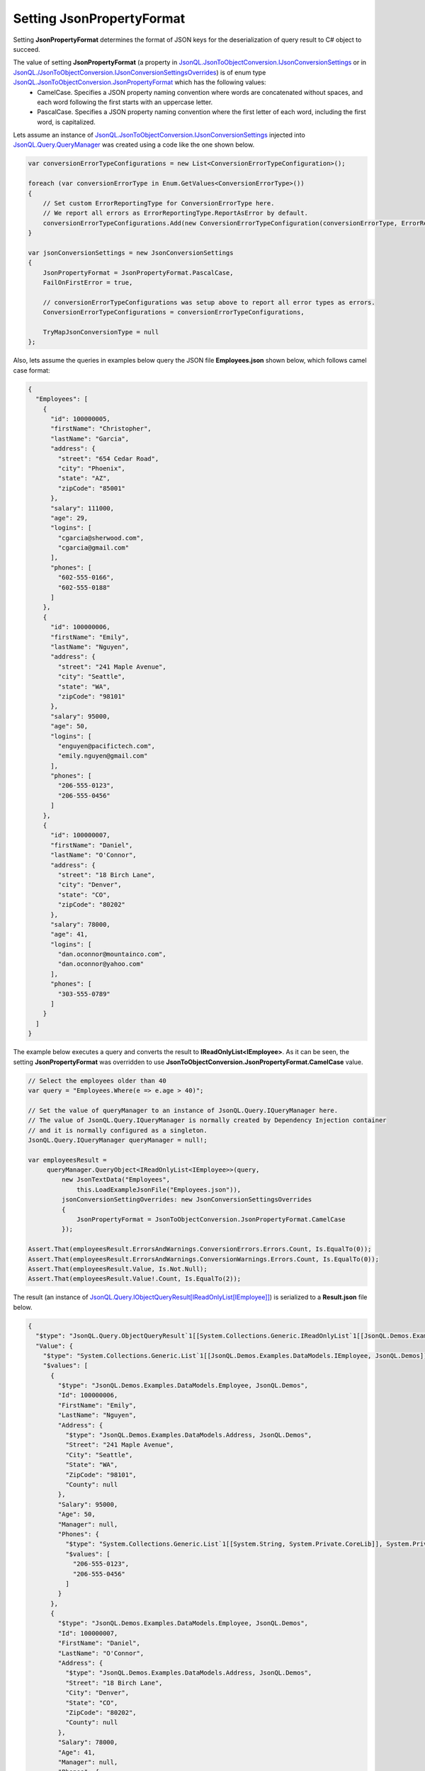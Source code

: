 ==============================
Setting **JsonPropertyFormat**
==============================

.. contents::
   :local:
   :depth: 2

Setting **JsonPropertyFormat** determines the format of JSON keys for the deserialization of query result to C# object to succeed.

The value of setting **JsonPropertyFormat** (a property in `JsonQL.JsonToObjectConversion.IJsonConversionSettings <https://github.com/artakhak/JsonQL/blob/main/JsonQL/JsonToObjectConversion/IJsonConversionSettings.cs>`_ or in `JsonQL./JsonToObjectConversion.IJsonConversionSettingsOverrides <https://github.com/artakhak/JsonQL/blob/main/JsonQL/JsonToObjectConversion/IJsonConversionSettingsOverrides.cs>`_) is of enum type `JsonQL.JsonToObjectConversion.JsonPropertyFormat <https://github.com/artakhak/JsonQL/blob/main/JsonQL/JsonToObjectConversion/JsonPropertyFormat.cs>`_ which has the following values:
  - CamelCase. Specifies a JSON property naming convention where words are concatenated without spaces, and each word following the first starts with an uppercase letter.
  - PascalCase. Specifies a JSON property naming convention where the first letter of each word, including the first word, is capitalized.

Lets assume an instance of `JsonQL.JsonToObjectConversion.IJsonConversionSettings <https://github.com/artakhak/JsonQL/blob/main/JsonQL/JsonToObjectConversion/IJsonConversionSettings.cs>`_ injected into `JsonQL.Query.QueryManager <https://github.com/artakhak/JsonQL/blob/main/JsonQL/Query/QueryManager.cs>`_ was created using a code like the one shown below.

.. sourcecode:: csharp

     var conversionErrorTypeConfigurations = new List<ConversionErrorTypeConfiguration>();
             
     foreach (var conversionErrorType in Enum.GetValues<ConversionErrorType>())
     {
         // Set custom ErrorReportingType for ConversionErrorType here.
         // We report all errors as ErrorReportingType.ReportAsError by default.
         conversionErrorTypeConfigurations.Add(new ConversionErrorTypeConfiguration(conversionErrorType, ErrorReportingType.ReportAsError));
     }

     var jsonConversionSettings = new JsonConversionSettings
     {
         JsonPropertyFormat = JsonPropertyFormat.PascalCase,
         FailOnFirstError = true,

         // conversionErrorTypeConfigurations was setup above to report all error types as errors.
         ConversionErrorTypeConfigurations = conversionErrorTypeConfigurations,

         TryMapJsonConversionType = null
     };


Also, lets assume the queries in examples below query the JSON file **Employees.json** shown below, which follows  camel case format:

.. sourcecode:: json

     {
       "Employees": [
         {
           "id": 100000005,
           "firstName": "Christopher",
           "lastName": "Garcia",
           "address": {
             "street": "654 Cedar Road",
             "city": "Phoenix",
             "state": "AZ",
             "zipCode": "85001"
           },
           "salary": 111000,
           "age": 29,
           "logins": [
             "cgarcia@sherwood.com",
             "cgarcia@gmail.com"
           ],
           "phones": [
             "602-555-0166",
             "602-555-0188"
           ]
         },
         {
           "id": 100000006,
           "firstName": "Emily",
           "lastName": "Nguyen",
           "address": {
             "street": "241 Maple Avenue",
             "city": "Seattle",
             "state": "WA",
             "zipCode": "98101"
           },
           "salary": 95000,
           "age": 50,
           "logins": [
             "enguyen@pacifictech.com",
             "emily.nguyen@gmail.com"
           ],
           "phones": [
             "206-555-0123",
             "206-555-0456"
           ]
         },
         {
           "id": 100000007,
           "firstName": "Daniel",
           "lastName": "O'Connor",
           "address": {
             "street": "18 Birch Lane",
             "city": "Denver",
             "state": "CO",
             "zipCode": "80202"
           },
           "salary": 78000,
           "age": 41,
           "logins": [
             "dan.oconnor@mountainco.com",
             "dan.oconnor@yahoo.com"
           ],
           "phones": [
             "303-555-0789"
           ]
         }
       ]
     }

     
The example below executes a query and converts the result to **IReadOnlyList<IEmployee>**. As it can be seen, the setting **JsonPropertyFormat** was overridden to use **JsonToObjectConversion.JsonPropertyFormat.CamelCase** value. 

.. sourcecode:: csharp

     // Select the employees older than 40
     var query = "Employees.Where(e => e.age > 40)";

     // Set the value of queryManager to an instance of JsonQL.Query.IQueryManager here.
     // The value of JsonQL.Query.IQueryManager is normally created by Dependency Injection container 
     // and it is normally configured as a singleton.
     JsonQL.Query.IQueryManager queryManager = null!;

     var employeesResult =
          queryManager.QueryObject<IReadOnlyList<IEmployee>>(query,
              new JsonTextData("Employees",
                  this.LoadExampleJsonFile("Employees.json")),
              jsonConversionSettingOverrides: new JsonConversionSettingsOverrides
              {
                  JsonPropertyFormat = JsonToObjectConversion.JsonPropertyFormat.CamelCase
              });

     Assert.That(employeesResult.ErrorsAndWarnings.ConversionErrors.Errors.Count, Is.EqualTo(0));
     Assert.That(employeesResult.ErrorsAndWarnings.ConversionWarnings.Errors.Count, Is.EqualTo(0));
     Assert.That(employeesResult.Value, Is.Not.Null);
     Assert.That(employeesResult.Value!.Count, Is.EqualTo(2));

     
The result (an instance of `JsonQL.Query.IObjectQueryResult[IReadOnlyList[IEmployee]] <https://github.com/artakhak/JsonQL/blob/main/JsonQL/Query/IObjectQueryResult.cs>`_) is serialized to a **Result.json** file below.

.. raw:: html

   <details>
   <summary>Click to expand the result of the query in example above (i.e., instance of <b>JsonQL.Query.IObjectQueryResult&lt;IReadOnlyList&lt;IEmployee&gt;&gt;</b>) serialized into <b>Result.json</b></summary>

.. code-block:: json

    {
      "$type": "JsonQL.Query.ObjectQueryResult`1[[System.Collections.Generic.IReadOnlyList`1[[JsonQL.Demos.Examples.DataModels.IEmployee, JsonQL.Demos]], System.Private.CoreLib]], JsonQL",
      "Value": {
        "$type": "System.Collections.Generic.List`1[[JsonQL.Demos.Examples.DataModels.IEmployee, JsonQL.Demos]], System.Private.CoreLib",
        "$values": [
          {
            "$type": "JsonQL.Demos.Examples.DataModels.Employee, JsonQL.Demos",
            "Id": 100000006,
            "FirstName": "Emily",
            "LastName": "Nguyen",
            "Address": {
              "$type": "JsonQL.Demos.Examples.DataModels.Address, JsonQL.Demos",
              "Street": "241 Maple Avenue",
              "City": "Seattle",
              "State": "WA",
              "ZipCode": "98101",
              "County": null
            },
            "Salary": 95000,
            "Age": 50,
            "Manager": null,
            "Phones": {
              "$type": "System.Collections.Generic.List`1[[System.String, System.Private.CoreLib]], System.Private.CoreLib",
              "$values": [
                "206-555-0123",
                "206-555-0456"
              ]
            }
          },
          {
            "$type": "JsonQL.Demos.Examples.DataModels.Employee, JsonQL.Demos",
            "Id": 100000007,
            "FirstName": "Daniel",
            "LastName": "O'Connor",
            "Address": {
              "$type": "JsonQL.Demos.Examples.DataModels.Address, JsonQL.Demos",
              "Street": "18 Birch Lane",
              "City": "Denver",
              "State": "CO",
              "ZipCode": "80202",
              "County": null
            },
            "Salary": 78000,
            "Age": 41,
            "Manager": null,
            "Phones": {
              "$type": "System.Collections.Generic.List`1[[System.String, System.Private.CoreLib]], System.Private.CoreLib",
              "$values": [
                "303-555-0789"
              ]
            }
          }
        ]
      },
      "ErrorsAndWarnings": {
        "$type": "JsonQL.Query.QueryResultErrorsAndWarnings, JsonQL",
        "CompilationErrors": {
          "$type": "JsonQL.Compilation.ICompilationErrorItem[], JsonQL",
          "$values": []
        },
        "ConversionErrors": {
          "$type": "JsonQL.JsonToObjectConversion.ConversionErrors, JsonQL",
          "Errors": {
            "$type": "System.Collections.Generic.List`1[[JsonQL.JsonToObjectConversion.IConversionError, JsonQL]], System.Private.CoreLib",
            "$values": []
          }
        },
        "ConversionWarnings": {
          "$type": "JsonQL.JsonToObjectConversion.ConversionErrors, JsonQL",
          "Errors": {
            "$type": "System.Collections.Generic.List`1[[JsonQL.JsonToObjectConversion.IConversionError, JsonQL]], System.Private.CoreLib",
            "$values": []
          }
        }
      }
    }


.. raw:: html

   </details><br/><br/>